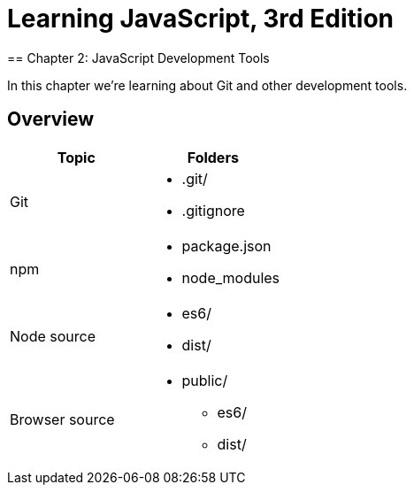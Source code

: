 = Learning JavaScript, 3rd Edition 
== Chapter 2: JavaScript Development Tools

In this chapter we're learning about Git and other development tools.

== Overview

[options="header",cols="a,a",width=100%]
|===
| Topic
| Folders 

| Git
| 
* .git/
* .gitignore

| npm
|
* package.json
* node_modules

| Node source
|
* es6/
* dist/

| Browser source
|
* public/
** es6/
** dist/
